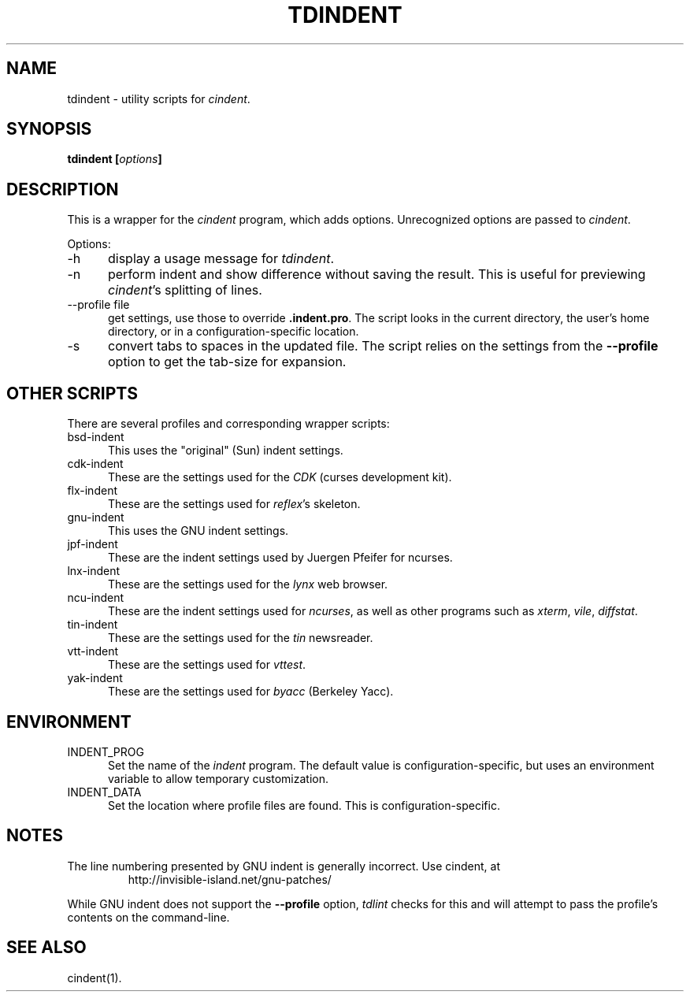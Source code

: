 .\" $Id: tdindent.1,v 1.3 2010/10/28 10:46:08 tom Exp $
.\" Copyright:  2010 by Thomas E. Dickey
.\"
.\" Permission is hereby granted, free of charge, to any person obtaining a
.\" copy of this software and associated documentation files (the
.\" "Software"), to deal in the Software without restriction, including
.\" without limitation the rights to use, copy, modify, merge, publish,
.\" distribute, distribute with modifications, sublicense, and/or sell
.\" copies of the Software, and to permit persons to whom the Software is
.\" furnished to do so, subject to the following conditions:
.\"
.\" The above copyright notice and this permission notice shall be included
.\" in all copies or portions of the Software.
.\"
.\" THE SOFTWARE IS PROVIDED "AS IS", WITHOUT WARRANTY OF ANY KIND, EXPRESS
.\" OR IMPLIED, INCLUDING BUT NOT LIMITED TO THE WARRANTIES OF
.\" MERCHANTABILITY, FITNESS FOR A PARTICULAR PURPOSE AND NONINFRINGEMENT.
.\" IN NO EVENT SHALL THE ABOVE COPYRIGHT HOLDERS BE LIABLE FOR ANY CLAIM,
.\" DAMAGES OR OTHER LIABILITY, WHETHER IN AN ACTION OF CONTRACT, TORT OR
.\" OTHERWISE, ARISING FROM, OUT OF OR IN CONNECTION WITH THE SOFTWARE OR
.\" THE USE OR OTHER DEALINGS IN THE SOFTWARE.
.\"
.\" Except as contained in this notice, the name(s) of the above copyright
.\" holders shall not be used in advertising or otherwise to promote the
.\" sale, use or other dealings in this Software without prior written
.\" authorization.
.TH TDINDENT 1
.ds n cindent
.SH NAME
tdindent \- utility scripts for \fI\*n\fP.
.SH SYNOPSIS
.B tdindent [\fIoptions\fP]
.SH DESCRIPTION
This is a wrapper for the \fI\*n\fP program, which adds options.
Unrecognized options are passed to \fI\*n\fP.
.PP
Options:
.TP 5
\-h
display a usage message for \fItdindent\fP.
.TP 5
\-n
perform indent and show difference without saving the result.
This is useful for previewing \fI\*n\fP's splitting of lines.
.TP 5
\-\-profile file
get settings, use those to override \fB.indent.pro\fP.
The script looks in the current directory,
the user's home directory,
or in a configuration-specific location.
.TP 5
\-s
convert tabs to spaces in the updated file.
The script relies on the settings from the \fB\-\-profile\fP option
to get the tab-size for expansion.
.SH OTHER SCRIPTS
There are several profiles and corresponding wrapper scripts:
.TP 5
bsd-indent
This uses the "original" (Sun) indent settings.
.TP 5
cdk-indent
These are the settings used for the \fICDK\fP (curses development kit).
.TP 5
flx-indent
These are the settings used for \fIreflex\fP's skeleton.
.TP 5
gnu-indent
This uses the GNU indent settings.
.TP 5
jpf-indent
These are the indent settings used by Juergen Pfeifer for ncurses.
.TP 5
lnx-indent
These are the settings used for the \fIlynx\fP web browser.
.TP 5
ncu-indent
These are the indent settings used for \fIncurses\fP, as well as
other programs such as \fIxterm\fP, \fIvile\fP, \fIdiffstat\fP.
.TP 5
tin-indent
These are the settings used for the \fItin\fP newsreader.
.TP 5
vtt-indent
These are the settings used for \fIvttest\fP.
.TP 5
yak-indent
These are the settings used for \fIbyacc\fP (Berkeley Yacc).
.SH ENVIRONMENT
.TP 5
INDENT_PROG
Set the name of the \fIindent\fP program.
The default value is configuration-specific,
but uses an environment variable to allow temporary customization.
.TP 5
INDENT_DATA
Set the location where profile files are found.
This is configuration-specific.
.SH NOTES
The line numbering presented by GNU indent is generally incorrect.
Use \*n, at
.RS
http://invisible-island.net/gnu-patches/
.RE
.PP
While GNU indent does not support the \fB\-\-profile\fP option,
\fItdlint\fP checks for this and will attempt to pass the profile's
contents on the command-line.
.SH SEE ALSO
\*n(1).

